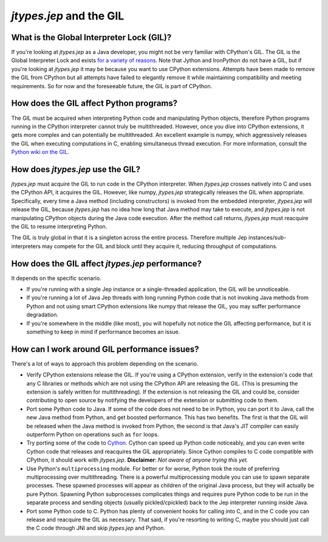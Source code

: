 .. _Jep-and-the-GIL:

*jtypes.jep* and the GIL
************************

What is the Global Interpreter Lock (GIL)?
==========================================

If you're looking at *jtypes.jep* as a Java developer, you might not be very familiar
with CPython's GIL. The GIL is the Global Interpreter Lock and exists `for a variety
of reasons <http://programmers.stackexchange.com/questions/186889/why-was-python-written-with-the-gil>`__.
Note that Jython and IronPython do not have a GIL, but if you're looking at *jtypes.jep*
it may be because you want to use CPython extensions.  Attempts have been made to remove
the GIL from CPython but all attempts have failed to elegantly remove it while maintaining
compatibility and meeting requirements.
So for now and the foreseeable future, the GIL is part of CPython.

How does the GIL affect Python programs?
========================================

The GIL must be acquired when interpreting Python code and manipulating Python objects,
therefore Python programs running in the CPython interpreter cannot truly be multithreaded.
However, once you dive into CPython extensions, it gets more complex and can potentially
be multithreaded.  An excellent example is numpy, which aggressively releases the GIL
when executing computations in C, enabling simultaneous thread execution. For more information,
consult the `Python wiki on the GIL <https://wiki.python.org/moin/GlobalInterpreterLock>`__.

How does *jtypes.jep* use the GIL?
==================================

*jtypes.jep* must acquire the GIL to run code in the CPython interpreter.
When *jtypes.jep* crosses natively into C and uses the CPython API, it acquires the GIL.
However, like numpy, *jtypes.jep* strategically releases the GIL when appropriate.
Specifically, every time a Java method (including constructors) is invoked from the embedded
interpreter, *jtypes.jep* will release the GIL, because *jtypes.jep* has no idea how long
that Java method may take to execute, and *jtypes.jep* is not manipulating CPython objects
during the Java code execution. After the method call returns, *jtypes.jep* must reacquire
the GIL to resume interpreting Python.

The GIL is truly global in that it is a singleton across the entire process.
Therefore multiple Jep instances/sub-interpreters may compete for the GIL and block until
they acquire it, reducing throughput of computations.

How does the GIL affect *jtypes.jep* performance?
=================================================

It depends on the specific scenario.

* If you're running with a single Jep instance or a single-threaded application,
  the GIL will be unnoticeable.
* If you're running a lot of Java Jep threads with long running Python code that is not
  invoking Java methods from Python and not using smart CPython extensions like numpy
  that release the GIL, you may suffer performance degradation.
* If you're somewhere in the middle (like most), you will hopefully not notice the GIL
  affecting performance, but it is something to keep in mind if performance becomes an issue.

How can I work around GIL performance issues?
=============================================

There's a lot of ways to approach this problem depending on the scenario.

* Verify CPython extensions release the GIL.
  If you're using a CPython extension, verify in the extension's code that any
  C libraries or methods which are not using the CPython API are releasing the GIL.
  (This is presuming the extension is safely written for multithreading).
  If the extension is not releasing the GIL and could be, consider contributing to
  open source by notifying the developers of the extension or submitting code to them.
* Port some Python code to Java.
  If some of the code does not need to be in Python, you can port it to Java, call
  the new Java method from Python, and get boosted performance.  This has two benefits.
  The first is that the GIL will be released when the Java method is invoked from Python,
  the second is that Java's JIT compiler can easily outperform Python on operations
  such as ``for`` loops.
* Try porting some of the code to `Cython <http://cython.org/>`__.
  Cython can speed up Python code noticeably, and you can even write Cython code that
  releases and reacquires the GIL appropriately. Since Cython compiles to C code compatible
  with CPython, it should work with *jtypes.jep*.
  **Disclaimer**: *Not aware of anyone trying this yet.*
* Use Python's ``multiprocessing`` module.
  For better or for worse, Python took the route of preferring multiprocessing over
  multithreading.  There is a powerful multiprocessing module you can use to spawn separate
  processes.  These spawned processes will appear as children of the original Java process,
  but they will actually be pure Python. Spawning Python subprocesses complicates things
  and requires pure Python code to be run in the separate process and sending objects
  (usually pickled/cpickled) back to the Jep interpreter running inside Java.
* Port some Python code to C.
  Python has plenty of convenient hooks for calling into C, and in the C code you can
  release and reacquire the GIL as necessary.  That said, if you're resorting to writing C,
  maybe you should just call the C code through JNI and skip *jtypes.jep* and Python.
